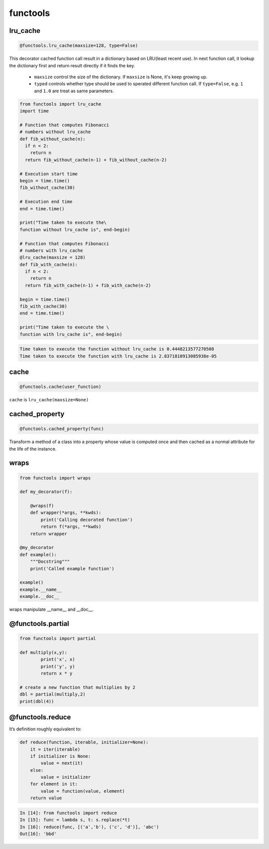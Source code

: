 =========
functools
=========


lru_cache
---------

.. code:: python

  @functools.lru_cache(maxsize=128, type=False)

This decorator cached function call result in a dictionary based on LRU(least recent use). In next function call, it lookup the dictionary first and return result directly if it finds the key. 

  * ``maxsize`` control the size of the dictionary. If ``maxsize`` is None, it's keep growing up. 
  * ``typed`` controls whether type should be used to sperated different function call. If ``type=False``, e.g. ``1`` and ``1.0`` are treat as same parameters.

.. code:: python
   
  from functools import lru_cache
  import time

  # Function that computes Fibonacci
  # numbers without lru_cache
  def fib_without_cache(n):
    if n < 2:
      return n
    return fib_without_cache(n-1) + fib_without_cache(n-2)

  # Execution start time
  begin = time.time()
  fib_without_cache(30)

  # Execution end time
  end = time.time()

  print("Time taken to execute the\
  function without lru_cache is", end-begin)

  # Function that computes Fibonacci
  # numbers with lru_cache
  @lru_cache(maxsize = 128)
  def fib_with_cache(n):
    if n < 2:
      return n
    return fib_with_cache(n-1) + fib_with_cache(n-2)

  begin = time.time()
  fib_with_cache(30)
  end = time.time()

  print("Time taken to execute the \
  function with lru_cache is", end-begin)

.. code:: python
   
  Time taken to execute the function without lru_cache is 0.4448213577270508
  Time taken to execute the function with lru_cache is 2.8371810913085938e-05

cache
-----

.. code:: python

  @functools.cache(user_function)

``cache`` is ``lru_cache(maxsize=None)``

cached_property
---------------

.. code:: python

  @functools.cached_property(func)

Transform a method of a class into a property whose value is computed once and then cached as a normal attribute for the life of the instance.

wraps
-----

.. code:: python

  from functools import wraps
  
  def my_decorator(f):
      
      @wraps(f)
      def wrapper(*args, **kwds):
          print('Calling decorated function')
          return f(*args, **kwds)
      return wrapper

  @my_decorator
  def example():
      """Docstring"""
      print('Called example function')

  example()
  example.__name__
  example.__doc__

wraps manipulate __name__ and __doc__.

@functools.partial
------------------

.. code:: python

  from functools import partial

  def multiply(x,y):
          print('x', x)
          print('y', y)
          return x * y

  # create a new function that multiplies by 2
  dbl = partial(multiply,2)
  print(dbl(4))

@functools.reduce
-----------------

It’s definition roughly equivalent to:

.. code:: python

  def reduce(function, iterable, initializer=None):
      it = iter(iterable)
      if initializer is None:
          value = next(it)
      else:
          value = initializer
      for element in it:
          value = function(value, element)
      return value

.. code:: python

  In [14]: from functools import reduce                                           
  In [15]: func = lambda s, t: s.replace(*t)                                      
  In [16]: reduce(func, [('a','b'), ('c', 'd')], 'abc')                           
  Out[16]: 'bbd'

